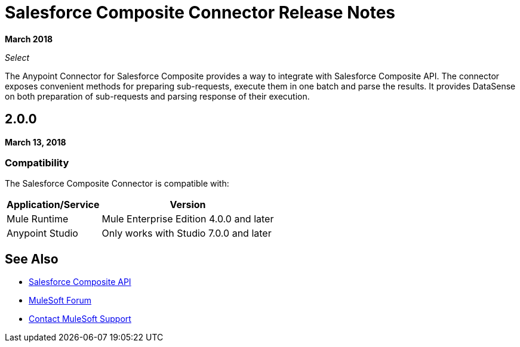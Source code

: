 = Salesforce Composite Connector Release Notes

*March 2018*

_Select_

The Anypoint Connector for Salesforce Composite provides a way to integrate with Salesforce Composite API. The connector exposes convenient methods for preparing sub-requests, execute them in one batch and parse the results. It provides DataSense on both preparation of sub-requests and parsing response of their execution.

== 2.0.0

*March 13, 2018*

=== Compatibility

The Salesforce Composite Connector is compatible with:

[%header%autowidth.spread]
|===
|Application/Service |Version
|Mule Runtime |Mule Enterprise Edition 4.0.0 and later
|Anypoint Studio |Only works with Studio 7.0.0 and later
|Microsoft Dynamics 365 for Operations API
|===

== See Also

* https://developer.salesforce.com/docs/atlas.en-us.api_rest.meta/api_rest/resources_composite.htm[Salesforce Composite API]
* https://forums.mulesoft.com[MuleSoft Forum]
* https://support.mulesoft.com[Contact MuleSoft Support]

